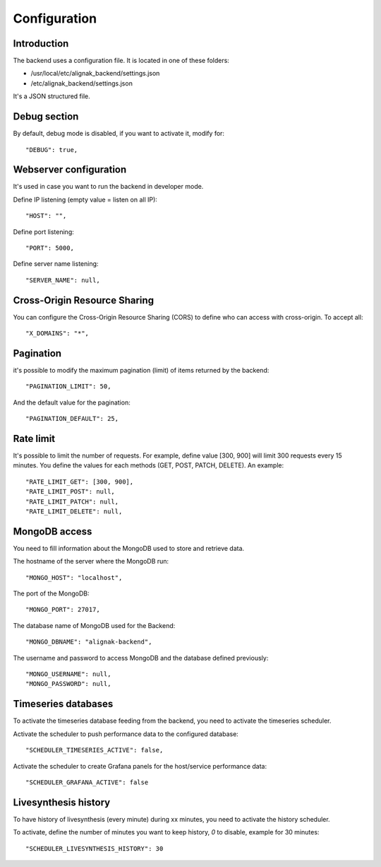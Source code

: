 .. _configuration:

Configuration
=============

Introduction
------------

The backend uses a configuration file.
It is located in one of these folders:

* /usr/local/etc/alignak_backend/settings.json
* /etc/alignak_backend/settings.json

It's a JSON structured file.

Debug section
-------------

By default, debug mode is disabled, if you want to activate it, modify for::

    "DEBUG": true,


Webserver configuration
-----------------------

It's used in case you want to run the backend in developer mode.

Define IP listening (empty value = listen on all IP)::

    "HOST": "",

Define port listening::

    "PORT": 5000,

Define server name listening::

    "SERVER_NAME": null,


Cross-Origin Resource Sharing
-----------------------------

You can configure the Cross-Origin Resource Sharing (CORS) to define who can access with cross-origin.
To accept all::

    "X_DOMAINS": "*",


Pagination
----------

it's possible to modify the maximum pagination (limit) of items returned by the backend::

    "PAGINATION_LIMIT": 50,

And the default value for the pagination::

    "PAGINATION_DEFAULT": 25,

Rate limit
----------

It's possible to limit the number of requests.
For example, define value [300, 900] will limit 300 requests every 15 minutes.
You define the values for each methods (GET, POST, PATCH, DELETE). An example::

    "RATE_LIMIT_GET": [300, 900],
    "RATE_LIMIT_POST": null,
    "RATE_LIMIT_PATCH": null,
    "RATE_LIMIT_DELETE": null,


MongoDB access
--------------

You need to fill information about the MongoDB used to store and retrieve data.

The hostname of the server where the MongoDB run::

    "MONGO_HOST": "localhost",

The port of the MongoDB::

    "MONGO_PORT": 27017,

The database name of MongoDB used for the Backend::

    "MONGO_DBNAME": "alignak-backend",

The username and password to access MongoDB and the database defined previously::

    "MONGO_USERNAME": null,
    "MONGO_PASSWORD": null,


Timeseries databases
--------------------

To activate the timeseries database feeding from the backend, you need to activate the timeseries scheduler.

Activate the scheduler to push performance data to the configured database::

  "SCHEDULER_TIMESERIES_ACTIVE": false,

Activate the scheduler to create Grafana panels for the host/service performance data::

  "SCHEDULER_GRAFANA_ACTIVE": false

Livesynthesis history
---------------------

To have history of livesynthesis (every minute) during xx minutes, you need to activate the history scheduler.

To activate, define the number of minutes you want to keep history, *0* to disable, example for 30 minutes::

  "SCHEDULER_LIVESYNTHESIS_HISTORY": 30

